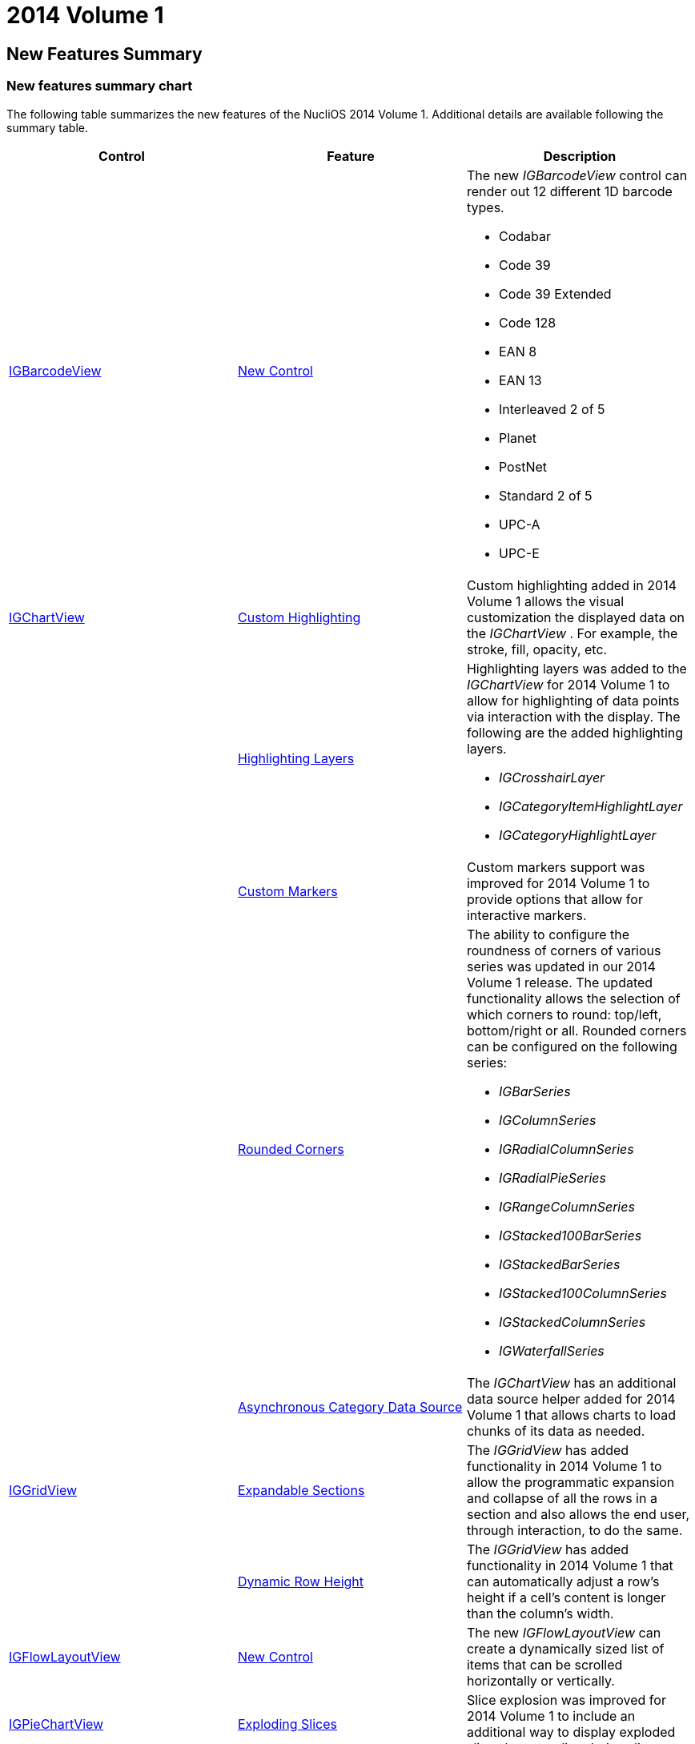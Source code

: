 ﻿////

|metadata|
{
    "name": "whats-new-2014-1",
    "controlName": [],
    "tags": [],
    "guid": "28f9b703-0d99-4d85-9cdf-d961ca5050aa",  
    "buildFlags": [],
    "createdOn": "2014-03-19T12:36:50.0110167Z"
}
|metadata|
////

= 2014 Volume 1

== New Features Summary

=== New features summary chart

The following table summarizes the new features of the NucliOS 2014 Volume 1. Additional details are available following the summary table.

[options="header", cols="a,a,a"]
|====
|Control|Feature|Description

|<<_Ref256319450, IGBarcodeView >> 
|<<_Ref256319513,New Control>>
|The new _IGBarcodeView_ control can render out 12 different 1D barcode types. 

* Codabar 

* Code 39 

* Code 39 Extended 

* Code 128 

* EAN 8 

* EAN 13 

* Interleaved 2 of 5 

* Planet 

* PostNet 

* Standard 2 of 5 

* UPC-A 

* UPC-E 

|<<_Ref256319458, IGChartView >> 
|<<_Ref256319522,Custom Highlighting>>
|Custom highlighting added in 2014 Volume 1 allows the visual customization the displayed data on the _IGChartView_ . For example, the stroke, fill, opacity, etc.

|
|<<_Ref256319529,Highlighting Layers>>
|Highlighting layers was added to the _IGChartView_ for 2014 Volume 1 to allow for highlighting of data points via interaction with the display. The following are the added highlighting layers. 

* _IGCrosshairLayer_ 

* _IGCategoryItemHighlightLayer_ 

* _IGCategoryHighlightLayer_ 

|
|<<_Ref256319537,Custom Markers>>
|Custom markers support was improved for 2014 Volume 1 to provide options that allow for interactive markers.

|
|<<_Ref256319545,Rounded Corners>>
|The ability to configure the roundness of corners of various series was updated in our 2014 Volume 1 release. The updated functionality allows the selection of which corners to round: top/left, bottom/right or all. Rounded corners can be configured on the following series: 

* _IGBarSeries_ 

* _IGColumnSeries_ 

* _IGRadialColumnSeries_ 

* _IGRadialPieSeries_ 

* _IGRangeColumnSeries_ 

* _IGStacked100BarSeries_ 

* _IGStackedBarSeries_ 

* _IGStacked100ColumnSeries_ 

* _IGStackedColumnSeries_ 

* _IGWaterfallSeries_ 

|
|<<_Ref256319555,Asynchronous Category Data Source>>
|The _IGChartView_ has an additional data source helper added for 2014 Volume 1 that allows charts to load chunks of its data as needed.

|<<_Ref223421047,IGGridView>>
|<<_Ref256319567,Expandable Sections>>
|The _IGGridView_ has added functionality in 2014 Volume 1 to allow the programmatic expansion and collapse of all the rows in a section and also allows the end user, through interaction, to do the same.

|
|<<_Ref256319578,Dynamic Row Height>>
|The _IGGridView_ has added functionality in 2014 Volume 1 that can automatically adjust a row’s height if a cell’s content is longer than the column’s width.

|<<_Ref256319480,IGFlowLayoutView>>
|<<_Ref223579049,New Control>>
|The new _IGFlowLayoutView_ can create a dynamically sized list of items that can be scrolled horizontally or vertically.

|<<_Ref256319489,IGPieChartView>>
|<<_Ref256319665,Exploding Slices>>
|Slice explosion was improved for 2014 Volume 1 to include an additional way to display exploded slices by extending their radius.

|
|<<_Ref256319674,Rotate to Angle>>
|Starting with 2014 Volume 1, pie slices on the _IGPieChartView_ can rotate to a specified angle.

|<<_Ref256319495,IGSlideTabView>>
|<<_Ref256319682,New Control>>
|The new _IGSlideTabView_ allows you to easily create a tab item on any side of the contained view that slides out content when tapped or swiped. Customization options include a property named `useTabPadding` allowing you to add padding around the `contentAreaView` so that your views are not overlapped by tabs, strobing a tab item to draw attention and provide full flexibility to create your own view and content tabs view.

|====

[[_Ref256319450]]
== IGBarcodeView

[[_Ref256319513]]

=== New Control

The new  _IGBarcodeView_   control delivers 12 different types of 1D barcode.

* Codabar
* Code 39
* Code 39 Extended
* Code 128
* EAN 8
* EAN 13
* Interleaved 2 of 5
* Planet
* PostNet
* Standard 2 of 5
* UPC-A
* UPC-E

==== Related Topics:

* link:igbarcodeview.html[IGBarcodeView]

[[_Ref256319458]]
== IGChartView

[[_Ref256319522]]

=== Custom Highlighting

Custom highlighting, added in 2014 Volume 1, allows for the customization of the visual information displayed on the  _IGChartView_  . For example, the stroke, fill, opacity, etc.

image::images/What's_New_in_2014_Volume_1_1.png[]

==== Related Topic:

* link:igchartview-configuring-custom-highlighting.html[Configuring Custom Highlighting]

[[_Ref256319529]]

=== Highlighting Layers

Highlighting layers were added to the  _IGChartView_   for 2014 Volume 1 to allow for highlighting of data points via display interaction. The added highlighting layers are as follows:.

*  _IGCrosshairLayer_   - An annotation layer displaying crosshair lines that cross through the closest value of the target series
*  _IGCategoryItemHighlightLayer_   - An annotation layer highlighting items in a series using a category axis either by drawing a banded shape or by rendering a marker at their position
*  _IGCategoryHighlightLayer_   - An annotation layer targeting a category axis, or all category axes, in the chart that either renders a shape that fills the current category or renders a band with an adjustable thickness at the closest gridline

image::images/What's_New_in_2014_Volume_1_2.png[]

==== Related Topic:

* link:igchartview-configuring-highlighting-layers.html[Configuring Highlighting Layers]

[[_Ref256319537]]

=== Custom Markers

Improved custom marker support for 2014 Volume 1 providing the options of allowing interactive markers.

image::images/What's_New_in_2014_Volume_1_3.gif[]

==== Related Topic:

* link:igchartview-using-custom-markers.html[Using Custom Markers]

[[_Ref256319545]]

=== Rounded Corners

The ability to configure the roundness of corners of different series was updated in our 2014 Volume 1 release. The updated functionality allows the choice of which corners to round: top/left, bottom/right or all. Rounded corners can be configured on the following series:

*  _IGBarSeries_  
*  _IGColumnSeries_  
*  _IGRadialColumnSeries_  
*  _IGRadialPieSeries_  
*  _IGRangeColumnSeries_  
*  _IGStacked100BarSeries_  
*  _IGStackedBarSeries_  
*  _IGStacked100ColumnSeries_  
*  _IGStackedColumnSeries_  
*  _IGWaterfallSeries_  

image::images/What's_New_in_2014_Volume_1_4.png[]

==== Related Topic:

* link:igchartview-configuring-rounded-corners.html[Configuring Rounded Corners]

[[_Ref256319555]]

=== Asynchronous Category Data Source

Added for 2014 Volume 1 the  _IGChartView_   has an additional data source helper that allows charts to load chunks of its information as needed.

==== Related Topic:

* link:igchartview-using-asynchronous-category-data-source.html[Using Asynchronous Category Data Source]

[[_Ref223421047]]
== IGGridView

[[_Ref256319567]]

=== Expandable Sections

The  _IGGridView_   has added functionality in 2014 Volume 1 to allow the programmatic expansion and collapse of all the rows in a section and also allows the end user, through interaction, to do the same.

image::images/What's_New_in_2014_Volume_1_5.gif[]

==== Related Topics:

* link:iggridview-configuring-expandable-sections.html[Configuring Expandable Sections]

[[_Ref256319578]]

=== Dynamic Row Height

The IGGridView has added functionality in 2014 Volume 1 that can automatically adjust a row’s height if a cell’s content is longer than the column’s width.

image::images/What's_New_in_2014_Volume_1_6.png[]

==== Related Topics:

* link:iggridview-configuring-dynamic-row-height.html[Configuring Dynamic Row Height]

[[_Ref256319480]]
== IGFlowLayoutView

[[_Ref223579049]]

=== New Control

The new  _IGFlowLayoutView_   can make a dynamically sized list of items that can be scrolled horizontally or vertically.

image::images/What's_New_in_2014_Volume_1_7.png[]

==== Related Topic:

* link:igflowlayoutview.html[IGFlowLayoutView]

[[_Ref256319489]]
== IGPieChartView

[[_Ref256319665]]

=== Exploding Slices

Slice explosion was improved for 2014 Volume 1 to include an additional method of displaying exploded slices by extending their radius.

image::images/What's_New_in_2014_Volume_1_8.png[]

==== Related Topics:

* link:igpiechart-exploding-slices-igpiechartview.html[Exploding Slices on the IGPieChartView]

[[_Ref256319674]]

=== Rotate to Angle

Starting with 2014 Volume 1, pie slices on the  _IGPieChartView_   can rotate to a specified angle.

image::images/What's_New_in_2014_Volume_1_9.gif[]

==== Related Topics:

* link:igpiechartview-rotating-the-igpiechartview.html[Rotating the IGPieChartView]

[[_Ref256319495]]
== IGSlideTabView

[[_Ref256319682]]

=== New Control

The new  _IGSlideTabView_   makes it easy for you to create a tab item on any side of the contained view that slides out content when tapped or swiped. Customization options include a property named `useTabPadding` allowing you to add padding around the `contentAreaView` so that your views are not overlapped by tabs, pulsing a tab item to draw attention and full flexibility to create your own tab view and tab content view.

image::images/What's_New_in_2014_Volume_1_10.png[]

==== Related Topic:

* link:igslidetabview.html[IGSlideTabView]